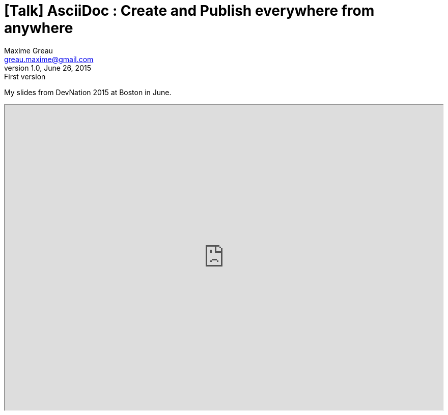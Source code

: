 = [Talk] AsciiDoc : Create and Publish everywhere from anywhere 
Maxime Greau <greau.maxime@gmail.com>
v1.0, June 26, 2015: First version
//HubPress attributes
:hp-alt-title: asciidoc create and publish everywhere from anywhere
:published_at: 2015-06-22
:hp-tags: Asciidoctor, AsciiDoc, DevNation, DevNation2015, talk
:hp-image: http://mgreau.com/posts/images/cover-slides-devnation2015.jpg


My slides from DevNation 2015 at Boston in June.

++++
<iframe class="frame" width="100%" height="600"  src="http://mgreau.com/slides/devnation2015/dzslides/shells/embedder.html#http://mgreau.com/slides/devnation2015/slides.html"/>
     
++++
